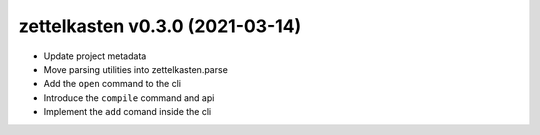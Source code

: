 .. _changelog_030:

zettelkasten v0.3.0 (2021-03-14)
================================
* Update project metadata
* Move parsing utilities into zettelkasten.parse
* Add the ``open`` command to the cli
* Introduce the ``compile`` command and api
* Implement the ``add`` comand inside the cli
